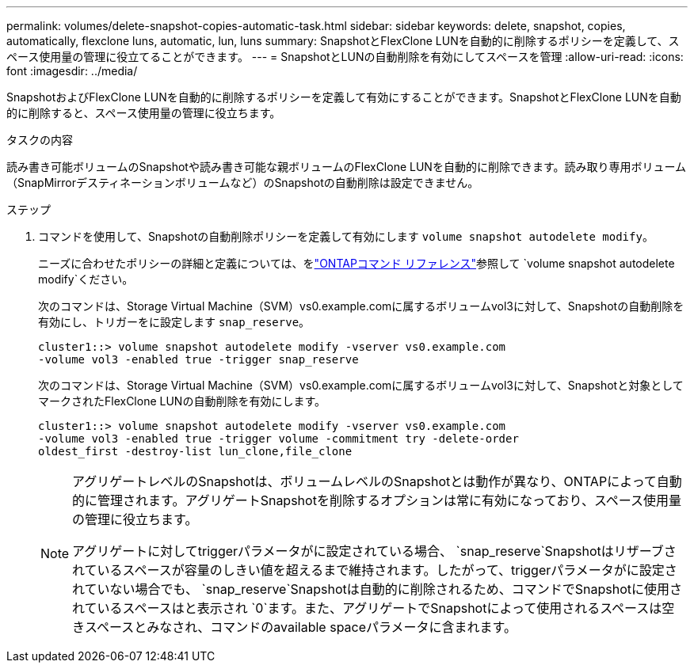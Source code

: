 ---
permalink: volumes/delete-snapshot-copies-automatic-task.html 
sidebar: sidebar 
keywords: delete, snapshot, copies, automatically, flexclone luns, automatic, lun, luns 
summary: SnapshotとFlexClone LUNを自動的に削除するポリシーを定義して、スペース使用量の管理に役立てることができます。 
---
= SnapshotとLUNの自動削除を有効にしてスペースを管理
:allow-uri-read: 
:icons: font
:imagesdir: ../media/


[role="lead"]
SnapshotおよびFlexClone LUNを自動的に削除するポリシーを定義して有効にすることができます。SnapshotとFlexClone LUNを自動的に削除すると、スペース使用量の管理に役立ちます。

.タスクの内容
読み書き可能ボリュームのSnapshotや読み書き可能な親ボリュームのFlexClone LUNを自動的に削除できます。読み取り専用ボリューム（SnapMirrorデスティネーションボリュームなど）のSnapshotの自動削除は設定できません。

.ステップ
. コマンドを使用して、Snapshotの自動削除ポリシーを定義して有効にします `volume snapshot autodelete modify`。
+
ニーズに合わせたポリシーの詳細と定義については、をlink:https://docs.netapp.com/us-en/ontap-cli/volume-snapshot-autodelete-modify.html["ONTAPコマンド リファレンス"^]参照して `volume snapshot autodelete modify`ください。

+
次のコマンドは、Storage Virtual Machine（SVM）vs0.example.comに属するボリュームvol3に対して、Snapshotの自動削除を有効にし、トリガーをに設定します `snap_reserve`。

+
[listing]
----
cluster1::> volume snapshot autodelete modify -vserver vs0.example.com
-volume vol3 -enabled true -trigger snap_reserve
----
+
次のコマンドは、Storage Virtual Machine（SVM）vs0.example.comに属するボリュームvol3に対して、Snapshotと対象としてマークされたFlexClone LUNの自動削除を有効にします。

+
[listing]
----
cluster1::> volume snapshot autodelete modify -vserver vs0.example.com
-volume vol3 -enabled true -trigger volume -commitment try -delete-order
oldest_first -destroy-list lun_clone,file_clone
----
+
[NOTE]
====
アグリゲートレベルのSnapshotは、ボリュームレベルのSnapshotとは動作が異なり、ONTAPによって自動的に管理されます。アグリゲートSnapshotを削除するオプションは常に有効になっており、スペース使用量の管理に役立ちます。

アグリゲートに対してtriggerパラメータがに設定されている場合、 `snap_reserve`Snapshotはリザーブされているスペースが容量のしきい値を超えるまで維持されます。したがって、triggerパラメータがに設定されていない場合でも、 `snap_reserve`Snapshotは自動的に削除されるため、コマンドでSnapshotに使用されているスペースはと表示され `0`ます。また、アグリゲートでSnapshotによって使用されるスペースは空きスペースとみなされ、コマンドのavailable spaceパラメータに含まれます。

====

